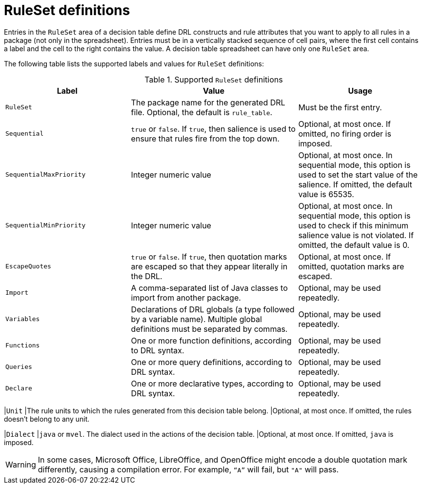 [id='decision-tables-rule-set-entries-ref']
= RuleSet definitions

Entries in the `RuleSet` area of a decision table define DRL constructs and rule attributes that you want to apply to all rules in a package (not only in the spreadsheet). Entries must be in a vertically stacked sequence of cell pairs, where the first cell contains a label and the cell to the right contains the value. A decision table spreadsheet can have only one `RuleSet` area.

The following table lists the supported labels and values for `RuleSet` definitions:

.Supported `RuleSet` definitions
[cols="30%,40%,30%", options="header"]
|===
|Label |Value |Usage

|`RuleSet`
|The package name for the generated DRL file. Optional, the default is `rule_table`.
|Must be the first entry.

|`Sequential`
|`true` or `false`. If `true`, then salience is used to ensure that rules fire from the top down.
|Optional, at most once. If omitted, no firing order is imposed.

|`SequentialMaxPriority`
|Integer numeric value
|Optional, at most once. In sequential mode, this option is used to set the start value of the salience. If omitted, the default value is 65535.

|`SequentialMinPriority`
|Integer numeric value
|Optional, at most once. In sequential mode, this option is used to check if this minimum salience value is not violated. If omitted, the default value is 0.

|`EscapeQuotes`
|`true` or `false`. If `true`, then quotation marks are escaped so that they appear literally in the DRL.
|Optional, at most once. If omitted, quotation marks are escaped.

|`Import`
|A comma-separated list of Java classes to import from another package.
|Optional, may be used repeatedly.

|`Variables`
|Declarations of DRL globals (a type followed by a variable name). Multiple global definitions must be separated by commas.
|Optional, may be used repeatedly.

|`Functions`
|One or more function definitions, according to DRL syntax.
|Optional, may be used repeatedly.

|`Queries`
|One or more query definitions, according to DRL syntax.
|Optional, may be used repeatedly.

|`Declare`
|One or more declarative types, according to DRL syntax.
|Optional, may be used repeatedly.
|===

|`Unit`
|The rule units to which the rules generated from this decision table belong.
|Optional, at most once. If omitted, the rules doesn't belong to any unit.

|`Dialect`
|`java` or `mvel`. The dialect used in the actions of the decision table.
|Optional, at most once. If omitted, `java` is imposed.

WARNING: In some cases, Microsoft Office, LibreOffice, and OpenOffice might encode a double quotation mark differently, causing a compilation error. For example, `"`A`"` will fail, but `"A"` will pass.
